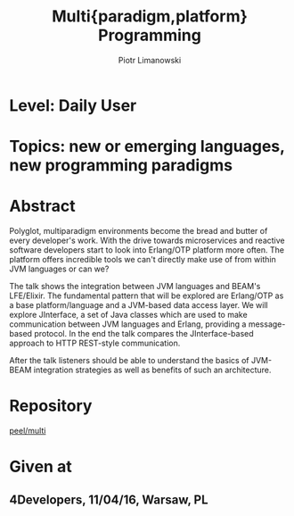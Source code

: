 #+TITLE: Multi{paradigm,platform} Programming
#+AUTHOR: Piotr Limanowski
#+KEYWORDS: jinterface, integration, jvm, beam, otp, elixir, lfe, clojure

* Level:  Daily User
* Topics: new or emerging languages, new programming paradigms
* Abstract
Polyglot, multiparadigm environments become the bread and butter of every developer's work. 
With the drive towards microservices and reactive software developers start to look into Erlang/OTP platform more often. 
The platform offers incredible tools we can't directly make use of from within JVM languages or can we?

The talk shows the integration between JVM languages and BEAM's LFE/Elixir. 
The fundamental pattern that will be explored are Erlang/OTP as a base platform/language and a JVM-based data access layer.
We will explore JInterface, a set of Java classes which are used to make communication between JVM languages and Erlang, providing a message-based protocol.
In the end the talk compares the JInterface-based approach to HTTP REST-style communication.

After the talk listeners should be able to understand the basics of JVM-BEAM integration strategies as well as benefits of such an architecture.
* Repository
[[http://github.com/peel/multi.git][peel/multi]]
* Given at
** 4Developers,  11/04/16,  Warsaw, PL

